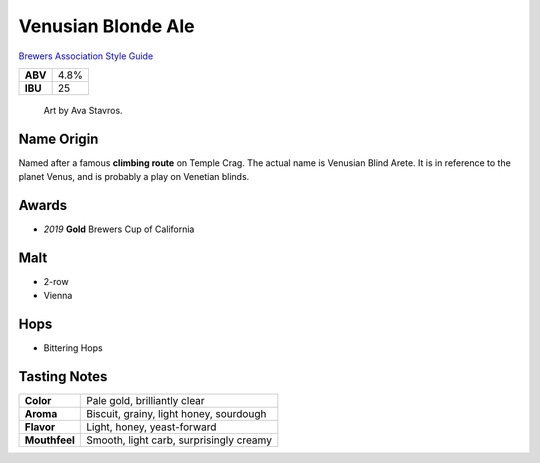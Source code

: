 ======================
Venusian Blonde Ale
======================

`Brewers Association Style Guide <https://www.brewersassociation.org/edu/brewers-association-beer-style-guidelines/#36>`_

+---------+------+
| **ABV** | 4.8% |
+---------+------+
| **IBU** |  25  |
+---------+------+

.. figure:: /_static/beer/Venusian-Tap-Handle.jpg
   :height: 500

   Art by Ava Stavros.

Name Origin
~~~~~~~~~~~
Named after a famous **climbing route** on Temple Crag. The actual name is Venusian Blind Arete. It is in reference to the planet Venus, and is probably a play on Venetian blinds.

Awards
~~~~~~
- *2019* **Gold** Brewers Cup of California

Malt
~~~~~
- 2-row
- Vienna

Hops
~~~~
- Bittering Hops

Tasting Notes
~~~~~~~~~~~~~
+---------------+---------------------------------------------------+
|   **Color**   | Pale gold, brilliantly clear                      |
+---------------+---------------------------------------------------+
|   **Aroma**   | Biscuit, grainy, light honey, sourdough           |
+---------------+---------------------------------------------------+
|   **Flavor**  | Light, honey, yeast-forward                       |
+---------------+---------------------------------------------------+
| **Mouthfeel** | Smooth, light carb, surprisingly creamy           |
+---------------+---------------------------------------------------+
